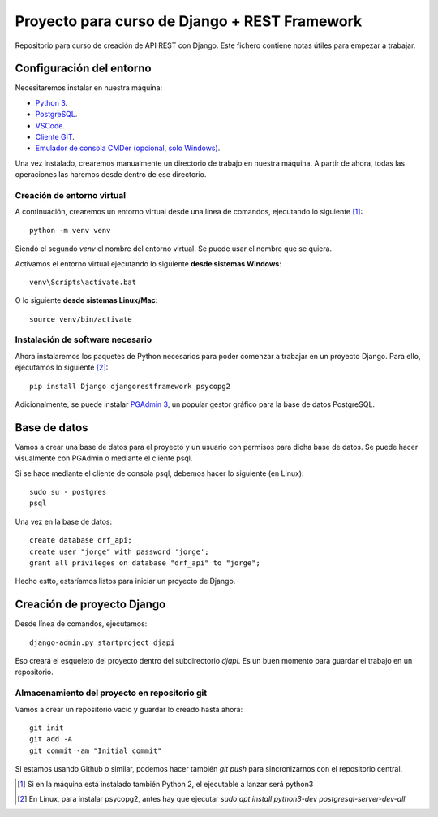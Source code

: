 Proyecto para curso de Django + REST Framework
===============================================

Repositorio para curso de creación de API REST con Django. Este fichero contiene notas útiles para empezar a trabajar.


=========================
Configuración del entorno
=========================

Necesitaremos instalar en nuestra máquina:

* `Python 3 <https://www.python.org/>`_.
* `PostgreSQL <https://www.postgresql.org>`_.
* `VSCode <https://code.visualstudio.com/>`_.
* `Cliente GIT <https://git-scm.com/downloads>`_.
* `Emulador de consola CMDer (opcional, solo Windows) <https://cmder.net/>`_.

Una vez instalado, crearemos manualmente un directorio de trabajo en nuestra máquina. A partir de ahora, todas las operaciones las haremos desde dentro de ese directorio.


----------------------------
Creación de entorno virtual
----------------------------


A continuación, crearemos un entorno virtual desde una línea de comandos, ejecutando lo siguiente [#]_::

    python -m venv venv

Siendo el segundo *venv* el nombre del entorno virtual. Se puede usar el nombre que se quiera.

Activamos el entorno virtual ejecutando lo siguiente **desde sistemas Windows**::

    venv\Scripts\activate.bat

O lo siguiente **desde sistemas Linux/Mac**::

    source venv/bin/activate

----------------------------------
Instalación de software necesario
----------------------------------

Ahora instalaremos los paquetes de Python necesarios para poder comenzar a trabajar en un proyecto Django. Para ello, ejecutamos lo siguiente [#]_::

    pip install Django djangorestframework psycopg2

Adicionalmente, se puede instalar `PGAdmin 3 <https://www.pgadmin.org/>`_, un popular gestor gráfico para la base de datos PostgreSQL.

==============
Base de datos
==============

Vamos a crear una base de datos para el proyecto y un usuario con permisos para dicha base de datos. Se puede hacer visualmente con PGAdmin o mediante el cliente psql.

Si se hace mediante el cliente de consola psql, debemos hacer lo siguiente (en Linux)::

    sudo su - postgres
    psql

Una vez en la base de datos::

    create database drf_api;
    create user "jorge" with password 'jorge';
    grant all privileges on database "drf_api" to "jorge";

Hecho estto, estaríamos listos para iniciar un proyecto de Django.


============================
Creación de proyecto Django
============================

Desde línea de comandos, ejecutamos::

    django-admin.py startproject djapi

Eso creará el esqueleto del proyecto dentro del subdirectorio *djapi*. Es un buen momento para guardar el trabajo en un repositorio.

-----------------------------------------------
Almacenamiento del proyecto en repositorio git
-----------------------------------------------

Vamos a crear un repositorio vacío y guardar lo creado hasta ahora::

    git init
    git add -A
    git commit -am "Initial commit"

Si estamos usando Github o similar, podemos hacer también *git push* para sincronizarnos con el repositorio central.


.. [#] Si en la máquina está instalado también Python 2, el ejecutable a lanzar será python3
.. [#] En Linux, para instalar psycopg2, antes hay que ejecutar  `sudo apt install python3-dev postgresql-server-dev-all`
